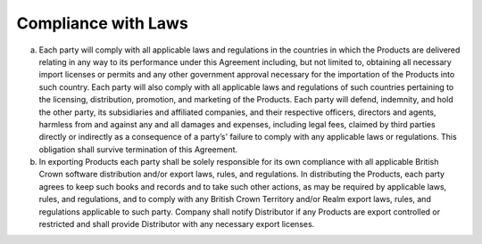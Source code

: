 Compliance with Laws
================================================



(a)	Each party will comply with all applicable laws and regulations in the countries in which the Products are delivered relating in any way to its performance under this Agreement including, but not limited to, obtaining all necessary import licenses or permits and any other government approval necessary for the importation of the Products into such country. Each party will also comply with all applicable laws and regulations of such countries pertaining to the licensing, distribution, promotion, and marketing of the Products. Each party will defend, indemnity, and hold the other party, its subsidiaries and affiliated companies, and their respective officers, directors and agents, harmless from and against any and all damages and expenses, including legal fees, claimed by third parties directly or indirectly as a consequence of a party’s' failure to comply with any applicable laws or regulations. This obligation shall survive termination of this Agreement.

(b)	In exporting Products each party shall be solely responsible for its own compliance with all applicable British Crown software distribution and/or export laws, rules, and regulations. In distributing the Products, each party agrees to keep such books and records and to take such other actions, as may be required by applicable laws, rules, and regulations, and to comply with any British Crown Territory and/or Realm export laws, rules, and regulations applicable to such party.  Company shall notify Distributor if any Products are export controlled or restricted and shall provide Distributor with any necessary export licenses.





